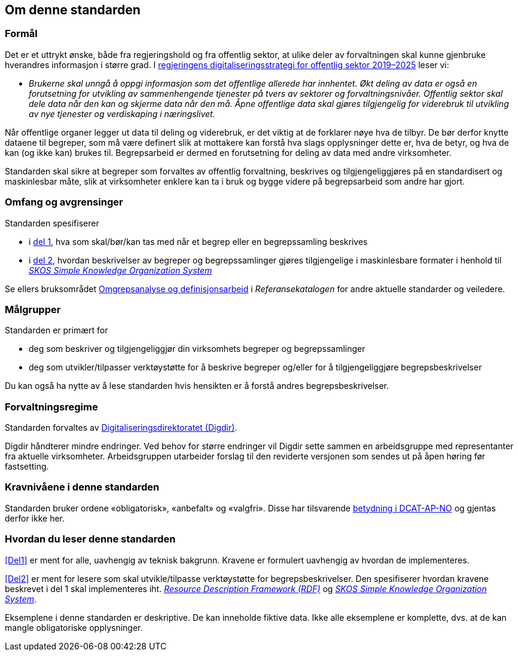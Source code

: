 == Om denne standarden [[Om-denne-standarden]]

=== Formål [[Formål]]

Det er et uttrykt ønske, både fra regjeringshold og fra offentlig sektor, at ulike deler av forvaltningen skal kunne gjenbruke hverandres informasjon i større grad. I https://www.regjeringen.no/no/dokumenter/en-digital-offentlig-sektor/id2653874/?ch=4[regjeringens digitaliseringsstrategi for offentlig sektor 2019–2025] leser vi:

[no-bullet]
** _Brukerne skal unngå å oppgi informasjon som det offentlige allerede har innhentet. Økt deling av data er også en forutsetning for utvikling av sammenhengende tjenester på tvers av sektorer og forvaltningsnivåer. Offentlig sektor skal dele data når den kan og skjerme data når den må. Åpne offentlige data skal gjøres tilgjengelig for viderebruk til utvikling av nye tjenester og verdiskaping i næringslivet._

Når offentlige organer legger ut data til deling og viderebruk, er det viktig at de forklarer nøye hva de tilbyr. De bør derfor knytte dataene til begreper, som må være definert slik at mottakere kan forstå hva slags opplysninger dette er, hva de betyr, og hva de kan (og ikke kan) brukes til. Begrepsarbeid er dermed en forutsetning for deling av data med andre virksomheter.


Standarden skal sikre at begreper som forvaltes av offentlig forvaltning, beskrives og tilgjengeliggjøres på en standardisert og maskinlesbar måte, slik at virksomheter enklere kan ta i bruk og bygge videre på begrepsarbeid som andre har gjort.

=== Omfang og avgrensinger [[Omfang-og-avgrensninger]]

Standarden spesifiserer

* i <<Del1, del 1>>, hva som skal/bør/kan tas med når et begrep eller en begrepssamling beskrives
* i <<Del2, del 2>>, hvordan beskrivelser av begreper og begrepssamlinger gjøres tilgjengelige i maskinlesbare formater i henhold til https://www.w3.org/TR/skos-reference/[_SKOS Simple Knowledge Organization System_]

Se ellers bruksområdet https://www.digdir.no/1483[Omgrepsanalyse og definisjonsarbeid] i _Referansekatalogen_ for andre aktuelle standarder og veiledere.

=== Målgrupper [[Målgrupper]]

Standarden er primært for

* deg som beskriver og tilgjengeliggjør din virksomhets begreper og begrepssamlinger
* deg som utvikler/tilpasser verktøystøtte for å beskrive begreper og/eller for å tilgjengeliggjøre begrepsbeskrivelser

Du kan også ha nytte av å lese standarden hvis hensikten er å forstå andres begrepsbeskrivelser.

=== Forvaltningsregime [[Forvaltningsregime]]

Standarden forvaltes av https://digdir.no/[Digitaliseringsdirektoratet (Digdir)].

Digdir håndterer mindre endringer. Ved behov for større endringer vil Digdir sette sammen en arbeidsgruppe med representanter fra aktuelle virksomheter. Arbeidsgruppen utarbeider forslag til den reviderte versjonen som sendes ut på åpen høring før fastsetting.

=== Kravnivåene i denne standarden [[Kravnivåene-i-denne-standarden]]


Standarden bruker ordene «obligatorisk», «anbefalt» og «valgfri». Disse har tilsvarende https://data.norge.no/specification/dcat-ap-no/#Om-kravene[betydning i DCAT-AP-NO] og gjentas derfor ikke her.

=== Hvordan du leser denne standarden [[Hvordan-du-leser-denne-standarden]]


<<Del1>> er ment for alle, uavhengig av teknisk bakgrunn. Kravene er formulert uavhengig av hvordan de implementeres.

<<Del2>> er ment for lesere som skal utvikle/tilpasse verktøystøtte for begrepsbeskrivelser. Den spesifiserer hvordan kravene beskrevet i del 1 skal implementeres iht. https://www.w3.org/RDF/[_Resource Description Framework (RDF)_] og https://www.w3.org/TR/skos-reference/[_SKOS Simple Knowledge Organization System_].

Eksemplene i denne standarden er deskriptive. De kan inneholde fiktive data. Ikke alle eksemplene er komplette, dvs. at de kan mangle obligatoriske opplysninger.
